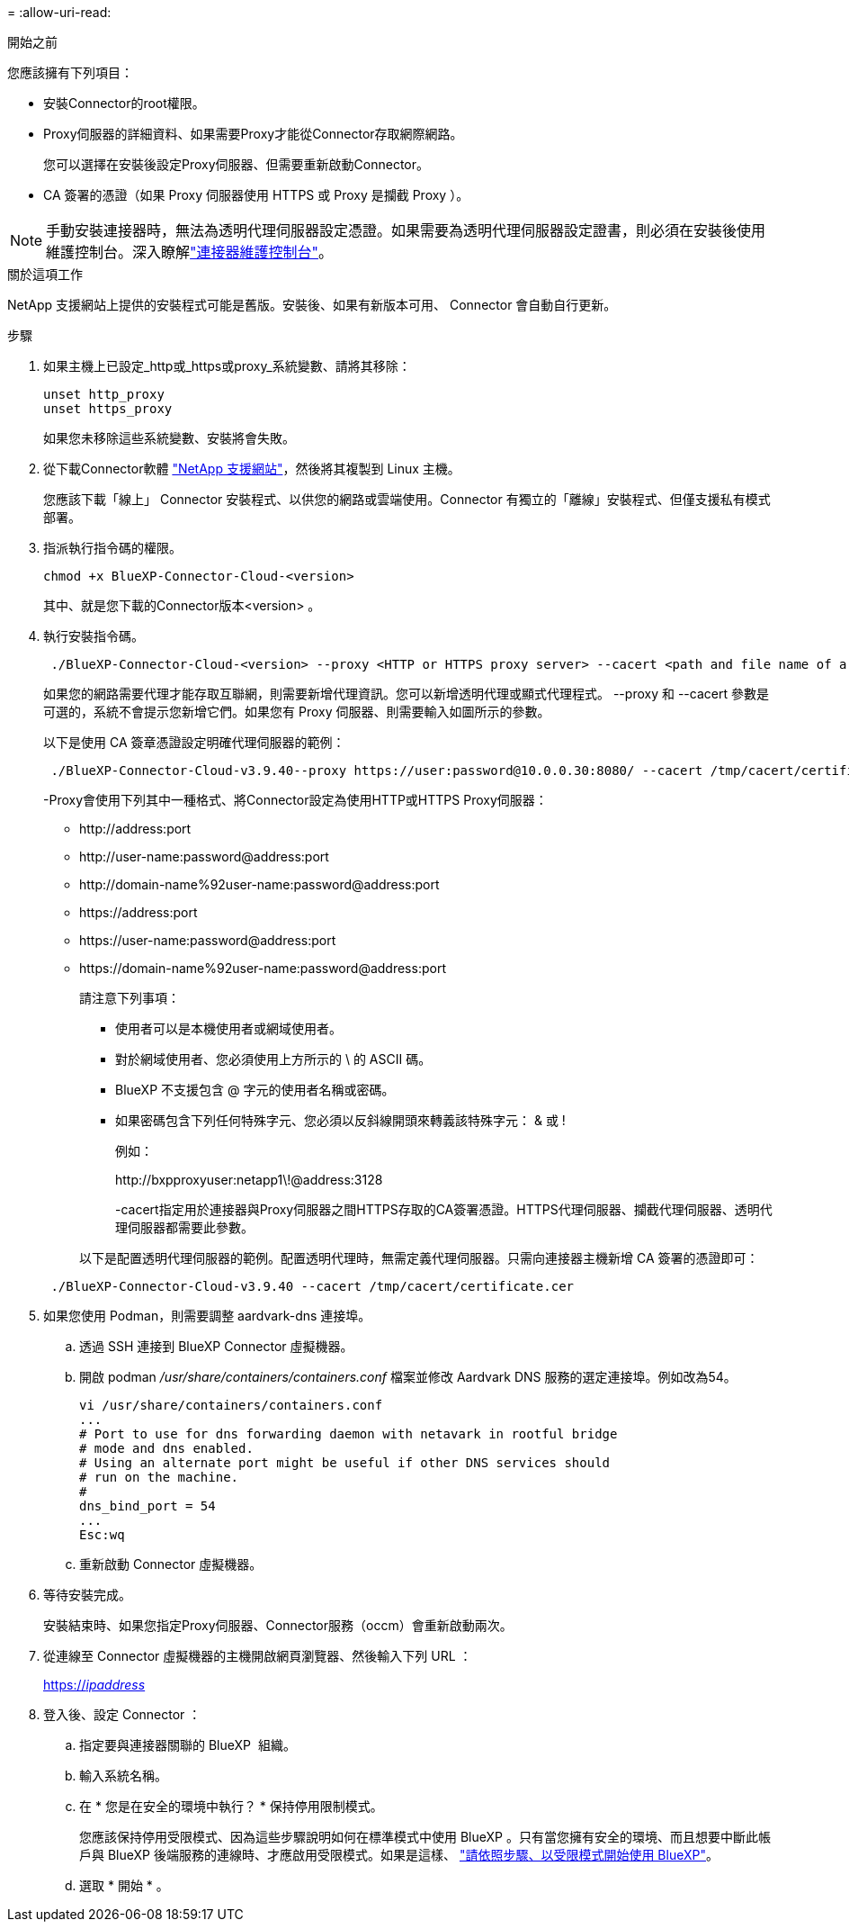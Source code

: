 = 
:allow-uri-read: 


.開始之前
您應該擁有下列項目：

* 安裝Connector的root權限。
* Proxy伺服器的詳細資料、如果需要Proxy才能從Connector存取網際網路。
+
您可以選擇在安裝後設定Proxy伺服器、但需要重新啟動Connector。

* CA 簽署的憑證（如果 Proxy 伺服器使用 HTTPS 或 Proxy 是攔截 Proxy ）。



NOTE: 手動安裝連接器時，無法為透明代理伺服器設定憑證。如果需要為透明代理伺服器設定證書，則必須在安裝後使用維護控制台。深入瞭解link:reference-connector-maint-console.html["連接器維護控制台"]。

.關於這項工作
NetApp 支援網站上提供的安裝程式可能是舊版。安裝後、如果有新版本可用、 Connector 會自動自行更新。

.步驟
. 如果主機上已設定_http或_https或proxy_系統變數、請將其移除：
+
[source, cli]
----
unset http_proxy
unset https_proxy
----
+
如果您未移除這些系統變數、安裝將會失敗。

. 從下載Connector軟體 https://mysupport.netapp.com/site/products/all/details/cloud-manager/downloads-tab["NetApp 支援網站"^]，然後將其複製到 Linux 主機。
+
您應該下載「線上」 Connector 安裝程式、以供您的網路或雲端使用。Connector 有獨立的「離線」安裝程式、但僅支援私有模式部署。

. 指派執行指令碼的權限。
+
[source, cli]
----
chmod +x BlueXP-Connector-Cloud-<version>
----
+
其中、就是您下載的Connector版本<version> 。

. 執行安裝指令碼。
+
[source, cli]
----
 ./BlueXP-Connector-Cloud-<version> --proxy <HTTP or HTTPS proxy server> --cacert <path and file name of a CA-signed certificate>
----
+
如果您的網路需要代理才能存取互聯網，則需要新增代理資訊。您可以新增透明代理或顯式代理程式。 --proxy 和 --cacert 參數是可選的，系統不會提示您新增它們。如果您有 Proxy 伺服器、則需要輸入如圖所示的參數。

+
以下是使用 CA 簽章憑證設定明確代理伺服器的範例：

+
[source, cli]
----
 ./BlueXP-Connector-Cloud-v3.9.40--proxy https://user:password@10.0.0.30:8080/ --cacert /tmp/cacert/certificate.cer
----
+
-Proxy會使用下列其中一種格式、將Connector設定為使用HTTP或HTTPS Proxy伺服器：

+
** \http://address:port
** \http://user-name:password@address:port
** \http://domain-name%92user-name:password@address:port
** \https://address:port
** \https://user-name:password@address:port
** \https://domain-name%92user-name:password@address:port
+
請注意下列事項：

+
*** 使用者可以是本機使用者或網域使用者。
*** 對於網域使用者、您必須使用上方所示的 \ 的 ASCII 碼。
*** BlueXP 不支援包含 @ 字元的使用者名稱或密碼。
*** 如果密碼包含下列任何特殊字元、您必須以反斜線開頭來轉義該特殊字元： & 或 !
+
例如：

+
\http://bxpproxyuser:netapp1\!@address:3128

+
-cacert指定用於連接器與Proxy伺服器之間HTTPS存取的CA簽署憑證。HTTPS代理伺服器、攔截代理伺服器、透明代理伺服器都需要此參數。



+
以下是配置透明代理伺服器的範例。配置透明代理時，無需定義代理伺服器。只需向連接器主機新增 CA 簽署的憑證即可：



+
[source, cli]
----
 ./BlueXP-Connector-Cloud-v3.9.40 --cacert /tmp/cacert/certificate.cer
----
. 如果您使用 Podman，則需要調整 aardvark-dns 連接埠。
+
.. 透過 SSH 連接到 BlueXP Connector 虛擬機器。
.. 開啟 podman _/usr/share/containers/containers.conf_ 檔案並修改 Aardvark DNS 服務的選定連接埠。例如改為54。
+
[source, cli]
----
vi /usr/share/containers/containers.conf
...
# Port to use for dns forwarding daemon with netavark in rootful bridge
# mode and dns enabled.
# Using an alternate port might be useful if other DNS services should
# run on the machine.
#
dns_bind_port = 54
...
Esc:wq
----
.. 重新啟動 Connector 虛擬機器。




. 等待安裝完成。
+
安裝結束時、如果您指定Proxy伺服器、Connector服務（occm）會重新啟動兩次。

. 從連線至 Connector 虛擬機器的主機開啟網頁瀏覽器、然後輸入下列 URL ：
+
https://_ipaddress_[]

. 登入後、設定 Connector ：
+
.. 指定要與連接器關聯的 BlueXP  組織。
.. 輸入系統名稱。
.. 在 * 您是在安全的環境中執行？ * 保持停用限制模式。
+
您應該保持停用受限模式、因為這些步驟說明如何在標準模式中使用 BlueXP 。只有當您擁有安全的環境、而且想要中斷此帳戶與 BlueXP 後端服務的連線時、才應啟用受限模式。如果是這樣、 link:task-quick-start-restricted-mode.html["請依照步驟、以受限模式開始使用 BlueXP"]。

.. 選取 * 開始 * 。



